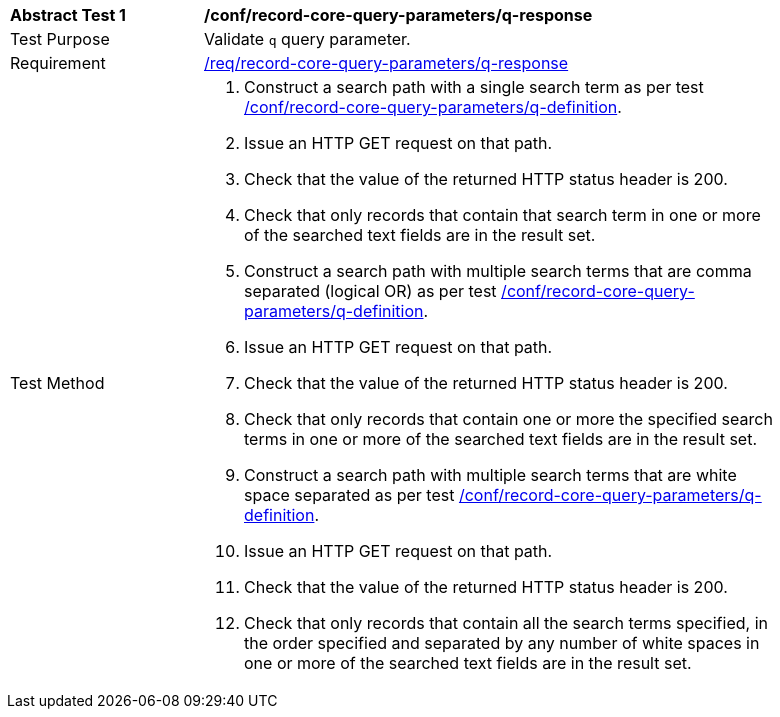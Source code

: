 [[ats_record-core-query-parameters_q-response]]
[width="90%",cols="2,6a"]
|===
^|*Abstract Test {counter:ats-id}* |*/conf/record-core-query-parameters/q-response*
^|Test Purpose |Validate `q` query parameter.
^|Requirement |<<req_record-core-query-parameters_q-response,/req/record-core-query-parameters/q-response>>
^|Test Method |. Construct a search path with a single search term as per test <<ats_record-core-query-parameters_q-definition,/conf/record-core-query-parameters/q-definition>>.
. Issue an HTTP GET request on that path.
. Check that the value of the returned HTTP status header is +200+.
. Check that only records that contain that search term in one or more of the searched text fields are in the result set.
. Construct a search path with multiple search terms that are comma separated (logical OR) as per test <<ats_record-core-query-parameters_q-definition,/conf/record-core-query-parameters/q-definition>>.
. Issue an HTTP GET request on that path.
. Check that the value of the returned HTTP status header is +200+.
. Check that only records that contain one or more the specified search terms in one or more of the searched text fields are in the result set.
. Construct a search path with multiple search terms that are white space separated as per test <<ats_record-core-query-parameters_q-definition,/conf/record-core-query-parameters/q-definition>>.
. Issue an HTTP GET request on that path.
. Check that the value of the returned HTTP status header is +200+.
. Check that only records that contain all the search terms specified, in the order specified and separated by any number of white spaces in one or more of the searched text fields are in the result set.
|===

